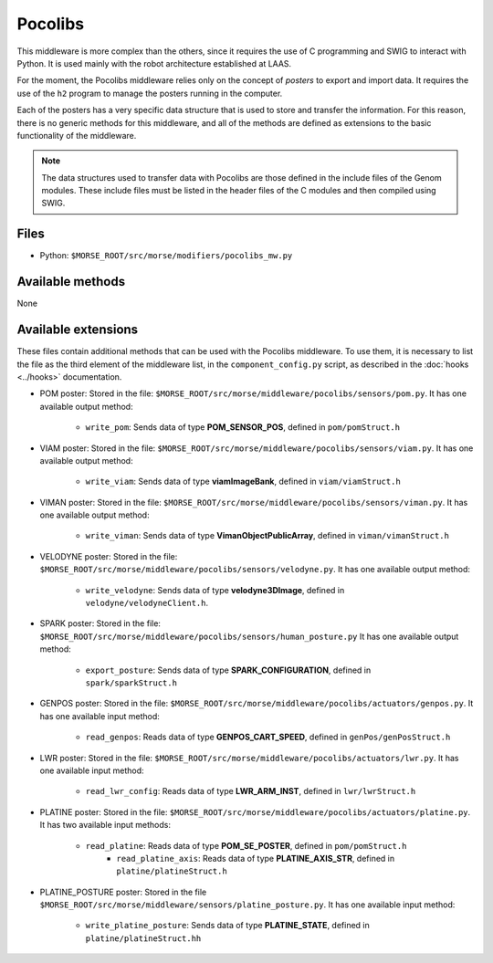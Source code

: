 Pocolibs
========

This middleware is more complex than the others, since it requires the use of
C programming and SWIG to interact with Python. It is used mainly with the
robot architecture established at LAAS.

For the moment, the Pocolibs middleware relies only on the concept of *posters*
to export and import data. It requires the use of the ``h2`` program to
manage the posters running in the computer.

Each of the posters has a very specific data structure that is used to store
and transfer the information. For this reason, there is no generic methods for
this middleware, and all of the methods are defined as extensions to the basic
functionality of the middleware.


.. note:: The data structures used to transfer data with Pocolibs are those
  defined in the include files of the Genom modules. These include files
  must be listed in the header files of the C modules and then
  compiled using SWIG. 

Files
-----

- Python: ``$MORSE_ROOT/src/morse/modifiers/pocolibs_mw.py``

Available methods
-----------------

None

Available extensions
--------------------

These files contain additional methods that can be used with the Pocolibs middleware.
To use them, it is necessary to list the file as the third element of the middleware
list, in the ``component_config.py`` script, as described in the :doc:`hooks <../hooks>`
documentation.

- POM poster: Stored in the file: ``$MORSE_ROOT/src/morse/middleware/pocolibs/sensors/pom.py``.
  It has one available output method:

    - ``write_pom``: Sends data of type **POM_SENSOR_POS**, defined in ``pom/pomStruct.h``

- VIAM poster: Stored in the file: ``$MORSE_ROOT/src/morse/middleware/pocolibs/sensors/viam.py``.
  It has one available output method:

    - ``write_viam``: Sends data of type **viamImageBank**, defined in ``viam/viamStruct.h``

- VIMAN poster: Stored in the file: ``$MORSE_ROOT/src/morse/middleware/pocolibs/sensors/viman.py``.
  It has one available output method:

    - ``write_viman``: Sends data of type **VimanObjectPublicArray**, defined in ``viman/vimanStruct.h``

- VELODYNE poster: Stored in the file: ``$MORSE_ROOT/src/morse/middleware/pocolibs/sensors/velodyne.py``.
  It has one available output method:

    - ``write_velodyne``: Sends data of type **velodyne3DImage**, defined in ``velodyne/velodyneClient.h``.

- SPARK poster: Stored in the file: ``$MORSE_ROOT/src/morse/middleware/pocolibs/sensors/human_posture.py``
  It has one available output method:

	- ``export_posture``: Sends data of type **SPARK_CONFIGURATION**, defined in ``spark/sparkStruct.h``

- GENPOS poster: Stored in the file: ``$MORSE_ROOT/src/morse/middleware/pocolibs/actuators/genpos.py``.
  It has one available input method:

    - ``read_genpos``: Reads data of type **GENPOS_CART_SPEED**, defined in ``genPos/genPosStruct.h``

- LWR poster: Stored in the file: ``$MORSE_ROOT/src/morse/middleware/pocolibs/actuators/lwr.py``.
  It has one available input method:

    - ``read_lwr_config``: Reads data of type **LWR_ARM_INST**, defined in ``lwr/lwrStruct.h``

- PLATINE poster: Stored in the file: ``$MORSE_ROOT/src/morse/middleware/pocolibs/actuators/platine.py``.
  It has two available input methods:

    - ``read_platine``: Reads data of type **POM_SE_POSTER**, defined in ``pom/pomStruct.h``
	- ``read_platine_axis``: Reads data of type **PLATINE_AXIS_STR**, defined
	  in ``platine/platineStruct.h``

- PLATINE_POSTURE poster: Stored in the file ``$MORSE_ROOT/src/morse/middleware/sensors/platine_posture.py``.
  It has one available input method:

	- ``write_platine_posture``: Sends data of type **PLATINE_STATE**, defined in ``platine/platineStruct.hh``
